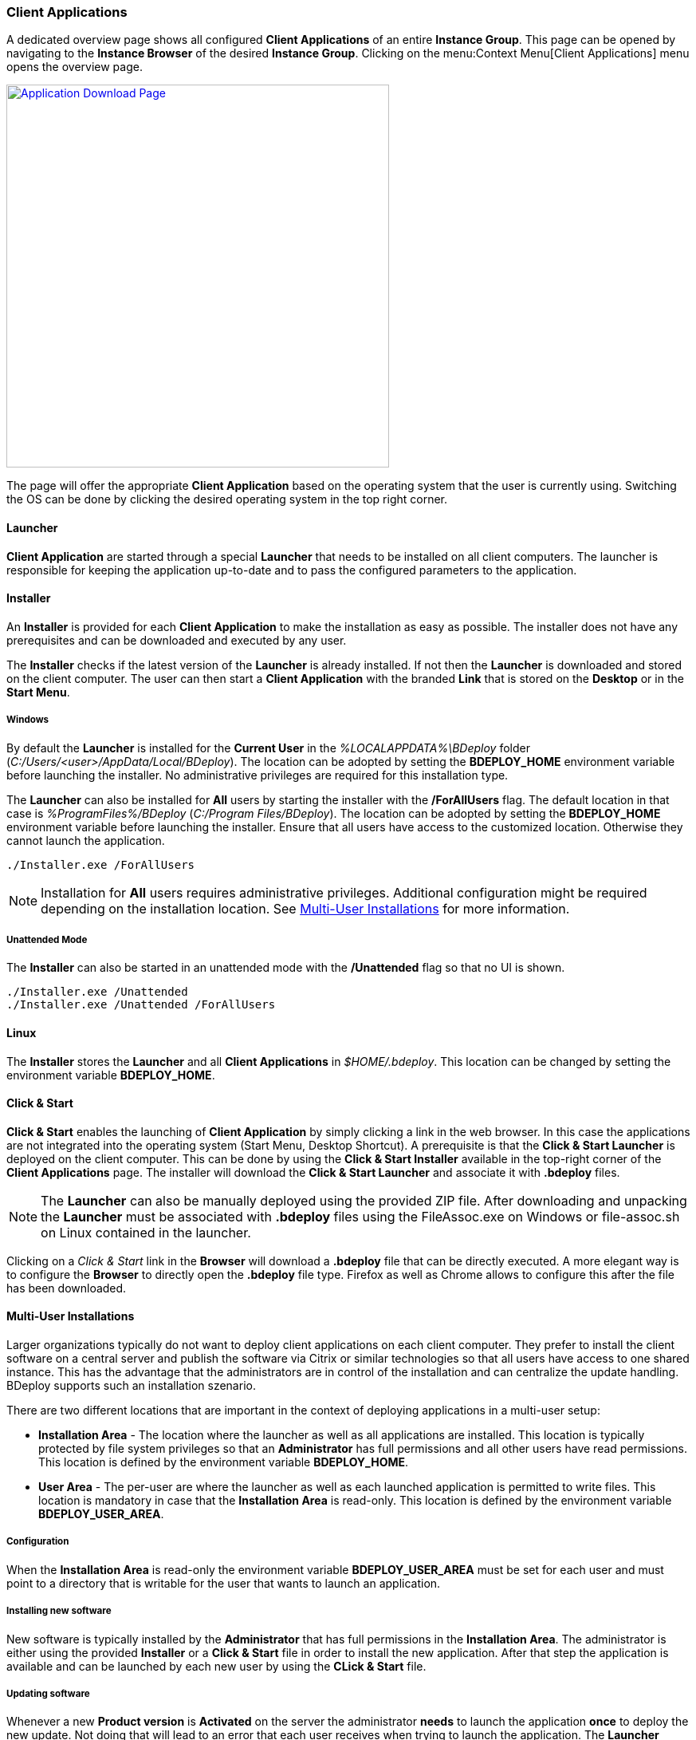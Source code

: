 === Client Applications

A dedicated overview page shows all configured *Client Applications* of an entire *Instance Group*. This page can be opened by navigating to the *Instance Browser* of the desired *Instance Group*. Clicking on the menu:Context Menu[Client Applications] menu opens the overview page.

image::images/BDeploy_Client_Download_Page.png[Application Download Page,align=center,width=480,link="images/BDeploy_Client_Download_Page.png"]

The page will offer the appropriate *Client Application* based on the operating system that the user is currently using. Switching the OS can be done by clicking the desired operating system in the top right corner.

==== Launcher
*Client Application* are started through a special *Launcher* that needs to be installed on all client computers. The launcher is responsible for keeping the application up-to-date and to pass the configured parameters to the application.

==== Installer
An *Installer* is provided for each *Client Application* to make the installation as easy as possible. The installer does not have any prerequisites and can be downloaded and executed by any user. 

The *Installer* checks if the latest version of the *Launcher* is already installed. If not then the *Launcher* is downloaded and stored on the client computer. The user can then start a *Client Application* with the branded *Link* that is stored on the *Desktop* or in the *Start Menu*.

===== Windows
By default the *Launcher* is installed for the *Current User* in the _%LOCALAPPDATA%\BDeploy_ folder (_C:/Users/<user>/AppData/Local/BDeploy_). The location can be adopted by setting the *BDEPLOY_HOME* environment variable before launching the installer. No administrative privileges are required for this installation type. 

The *Launcher* can also be installed for *All* users by starting the installer with the */ForAllUsers* flag. The default location in that case is _%ProgramFiles%/BDeploy_ (_C:/Program Files/BDeploy_). The location can be adopted by setting the *BDEPLOY_HOME* environment variable before launching the installer. Ensure that all users have access to the customized location. Otherwise they cannot launch the application.

    ./Installer.exe /ForAllUsers

[NOTE]
Installation for *All* users requires administrative privileges. Additional configuration might be required depending on the installation location. See <<Multi-User Installations>> for more information.

===== Unattended Mode
The *Installer* can also be started in an unattended mode with the */Unattended* flag so that no UI is shown.

    ./Installer.exe /Unattended
    ./Installer.exe /Unattended /ForAllUsers

==== Linux

The *Installer* stores the *Launcher* and all *Client Applications* in _$HOME/.bdeploy_. This location can be changed by setting the environment variable *BDEPLOY_HOME*.

==== Click & Start
*Click & Start* enables the launching of *Client Application* by simply clicking a link in the web browser. In this case the applications are not integrated into the operating system (Start Menu, Desktop Shortcut). A prerequisite is that the *Click & Start Launcher* is deployed on the client computer. This can be done by using the *Click & Start Installer* available in the top-right corner of the *Client Applications* page. The installer will download the *Click & Start Launcher* and associate it with *.bdeploy* files. 

[NOTE]
The *Launcher* can also be manually deployed using the provided ZIP file. After downloading and unpacking the *Launcher* must be associated with *.bdeploy* files using the FileAssoc.exe on Windows or file-assoc.sh on Linux contained in the launcher.


Clicking on a _Click & Start_ link in the *Browser* will download a *.bdeploy* file that can be directly executed. A more elegant way is to configure the *Browser* to directly open the *.bdeploy* file type. Firefox as well as Chrome allows to configure this after the file has been downloaded.


==== Multi-User Installations

Larger organizations typically do not want to deploy client applications on each client computer. They prefer to install the client software on a central server and publish the software via Citrix or similar technologies so that all users have access to one shared instance. This has the advantage that the administrators are in control of the installation and can centralize the update handling. BDeploy supports such an installation szenario.

There are two different locations that are important in the context of deploying applications in a multi-user setup:

* *Installation Area* - The location where the launcher as well as all applications are installed. This location is typically protected by file system privileges so that an *Administrator* has full permissions and all other users have read permissions. This location is defined by the environment variable *BDEPLOY_HOME*.

* *User Area* - The per-user are where the launcher as well as each launched application is permitted to write files. This location is mandatory in case that the *Installation Area* is read-only. This location is defined by the environment variable *BDEPLOY_USER_AREA*.

===== Configuration

When the *Installation Area* is read-only the environment variable *BDEPLOY_USER_AREA* must be set for each user and must point to a directory that is writable for the user that wants to launch an application.

===== Installing new software

New software is typically installed by the *Administrator* that has full permissions in the *Installation Area*. The administrator is either using the provided *Installer* or a *Click & Start* file in order to install the new application. After that step the application is available and can be launched by each new user by using the *CLick & Start* file.

===== Updating software

Whenever a new *Product version* is *Activated* on the server the administrator *needs* to launch the application *once* to deploy the new update. Not doing that will lead to an error that each user receives when trying to launch the application. The *Launcher* always checks for updates and tries to install them. Using an outdated application is not permitted and thus users will not be able to launch the application any more.

image::images/BDeploy_Client_Launcher_Update_Required.png[Required Software Update,align=center,width=480,link="images/BDeploy_Client_Launcher_Update_Required.png"]

[NOTE] 
Configuration changes in a client application - like adding, removing or changing a parameter - *do not* require *Administrator* attention since the installation itself is not affected. The change is automatically applied on the next start of the application.

[CAUTION]
Changing the product version or changing the launcher version on the server require a manual interaction of the *Administrator* otherwise *NO* user can use the client application anymore.
